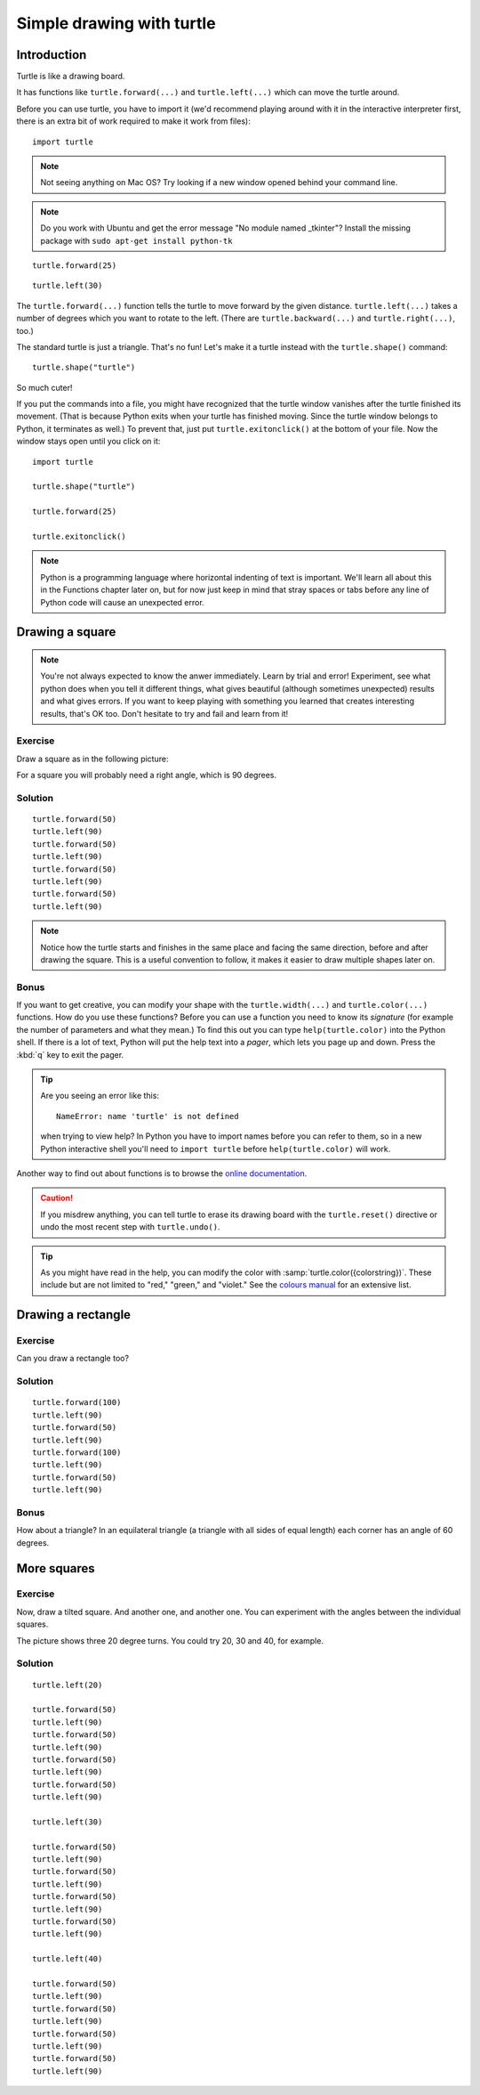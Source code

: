 Simple drawing with turtle
**************************

Introduction
============

Turtle is like a drawing board.

It has functions like ``turtle.forward(...)`` and ``turtle.left(...)`` which
can move the turtle around.

Before you can use turtle, you have to import it (we'd recommend playing around
with it in the interactive interpreter first, there is an extra bit of work
required to make it work from files)::

    import turtle

.. image:: /images/default.png

.. note::

   Not seeing anything on Mac OS?  Try looking if a new window opened behind
   your command line.

.. note::

   Do you work with Ubuntu and get the error message "No module named
   _tkinter"? Install the missing package with ``sudo apt-get install
   python-tk``

::

    turtle.forward(25)

.. image:: /images/forward.png

::

    turtle.left(30)

.. image:: /images/left.png


The ``turtle.forward(...)`` function tells the turtle to move forward
by the given distance. ``turtle.left(...)`` takes a number of degrees which you want
to rotate to the left. (There are ``turtle.backward(...)`` and
``turtle.right(...)``, too.)

The standard turtle is just a triangle. That's no fun! Let's make it a turtle
instead with the ``turtle.shape()`` command::

  turtle.shape("turtle")

So much cuter!

If you put the commands into a file, you might have recognized that the turtle
window vanishes after the turtle finished its movement.  (That is because
Python exits when your turtle has finished moving.  Since the turtle window
belongs to Python, it terminates as well.)  To prevent that, just put
``turtle.exitonclick()`` at the bottom of your file.  Now the window stays open
until you click on it::

    import turtle

    turtle.shape("turtle")

    turtle.forward(25)

    turtle.exitonclick()

.. note::

   Python is a programming language where horizontal indenting of text is 
   important. We'll learn all about this in the Functions chapter later on, 
   but for now just keep in mind that stray spaces or tabs before any line 
   of Python code will cause an unexpected error.

Drawing a square
================

.. note::

   You're not always expected to know the anwer immediately. Learn by
   trial and error! Experiment, see what python does when you tell it
   different things, what gives beautiful (although sometimes
   unexpected) results and what gives errors. If you want to keep
   playing with something you learned that creates interesting
   results, that's OK too. Don't hesitate to try and fail and learn
   from it!

Exercise
--------

Draw a square as in the following picture:

.. image:: /images/square.png

For a square you will probably need a right angle, which is 90 degrees.

Solution
--------

::

    turtle.forward(50)
    turtle.left(90)
    turtle.forward(50)
    turtle.left(90)
    turtle.forward(50)
    turtle.left(90)
    turtle.forward(50)
    turtle.left(90)

.. note::

    Notice how the turtle starts and finishes in the same place and
    facing the same direction, before and after drawing the
    square. This is a useful convention to follow, it makes it easier
    to draw multiple shapes later on.

Bonus
-----

If you want to get creative, you can modify your shape with the
``turtle.width(...)`` and ``turtle.color(...)`` functions.  How do you
use these functions?  Before you can use a function you need to know
its *signature* (for example the number of parameters and what they
mean.) To find this out you can type ``help(turtle.color)`` into the
Python shell. If there is a lot of text, Python will put the help text
into a *pager*, which lets you page up and down. Press the :kbd:`q`
key to exit the pager.

.. tip::

   Are you seeing an error like this::

    NameError: name 'turtle' is not defined

   when trying to view help? In Python you have to import names before you can refer to them, so in a new Python interactive shell you'll need to ``import turtle`` before ``help(turtle.color)`` will work.

Another way to find out about functions is to browse the `online documentation`_.

.. _online documentation: http://docs.python.org/library/turtle


.. caution::

    If you misdrew anything, you can tell turtle to erase its drawing board
    with the ``turtle.reset()`` directive or undo the most recent step with
    ``turtle.undo()``.

.. tip::

   As you might have read in the help, you can modify the color with
   :samp:`turtle.color({colorstring})`.  These include but are not limited to
   "red," "green," and "violet."  See the `colours manual`_ for an extensive
   list.

   .. _colours manual: http://www.tcl.tk/man/tcl8.5/TkCmd/colors.htm

Drawing a rectangle
===================

Exercise
--------

Can you draw a rectangle too?

.. image:: /images/rectangle.png

Solution
--------

::

    turtle.forward(100)
    turtle.left(90)
    turtle.forward(50)
    turtle.left(90)
    turtle.forward(100)
    turtle.left(90)
    turtle.forward(50)
    turtle.left(90)

Bonus
-----

How about a triangle? In an equilateral triangle (a triangle with all
sides of equal length) each corner has an angle of 60 degrees.


More squares
============

Exercise
--------

Now, draw a tilted square. And another one, and another one. You can
experiment with the angles between the individual squares.

.. image:: /images/tiltedsquares.png

The picture shows three 20 degree turns. You could try 20, 30 and 40, for example.

Solution
--------

::

    turtle.left(20)

    turtle.forward(50)
    turtle.left(90)
    turtle.forward(50)
    turtle.left(90)
    turtle.forward(50)
    turtle.left(90)
    turtle.forward(50)
    turtle.left(90)

    turtle.left(30)

    turtle.forward(50)
    turtle.left(90)
    turtle.forward(50)
    turtle.left(90)
    turtle.forward(50)
    turtle.left(90)
    turtle.forward(50)
    turtle.left(90)

    turtle.left(40)

    turtle.forward(50)
    turtle.left(90)
    turtle.forward(50)
    turtle.left(90)
    turtle.forward(50)
    turtle.left(90)
    turtle.forward(50)
    turtle.left(90)



